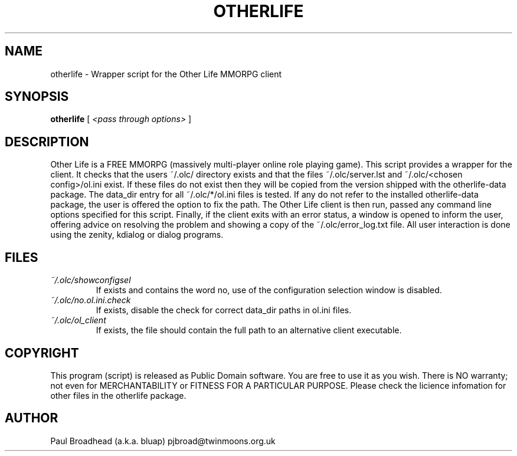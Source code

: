 .TH OTHERLIFE 6 "April 2018" "otherlife" "Other Life Wrapper Script"

.SH NAME
otherlife - Wrapper script for the Other Life MMORPG client

.SH SYNOPSIS
.B otherlife
[
.I <pass through options>
]

.SH DESCRIPTION
Other Life is a FREE MMORPG (massively multi-player online role playing 
game). This script provides a wrapper for the client.  It checks that the users
~/.olc/ directory exists and that the files ~/.olc/server.lst and
~/.olc/<chosen config>/ol.ini exist.  If these files do not exist then they will be copied
from the version shipped with the otherlife-data package.  The data_dir entry
for all ~/.olc/*/ol.ini files is tested.  If any do not refer to the installed
otherlife-data package, the user is offered the option to fix the path.  The 
Other Life client is then run, passed any command line options specified for
this script.  Finally, if the client exits with an error status, a window is 
opened to inform the user, offering advice on resolving the problem and showing
a copy of the ~/.olc/error_log.txt file.  All user interaction is done using 
the zenity, kdialog or dialog programs.

.SH FILES
.I ~/.olc/showconfigsel
.RS
If exists and contains the word no, use of the configuration selection window
is disabled.
.RE
.I ~/.olc/no.ol.ini.check
.RS
If exists, disable the check for correct data_dir paths in ol.ini files.
.RE
.I ~/.olc/ol_client
.RS
If exists, the file should contain the full path to an alternative client
executable.
.RE

.SH COPYRIGHT
This program (script) is released as Public Domain software.  You are
free to use it as you wish. There is NO  warranty; not even for
MERCHANTABILITY or FITNESS FOR A PARTICULAR PURPOSE.   Please check the
licience infomation for other files in the otherlife package.

.SH AUTHOR
Paul Broadhead (a.k.a. bluap) pjbroad@twinmoons.org.uk
